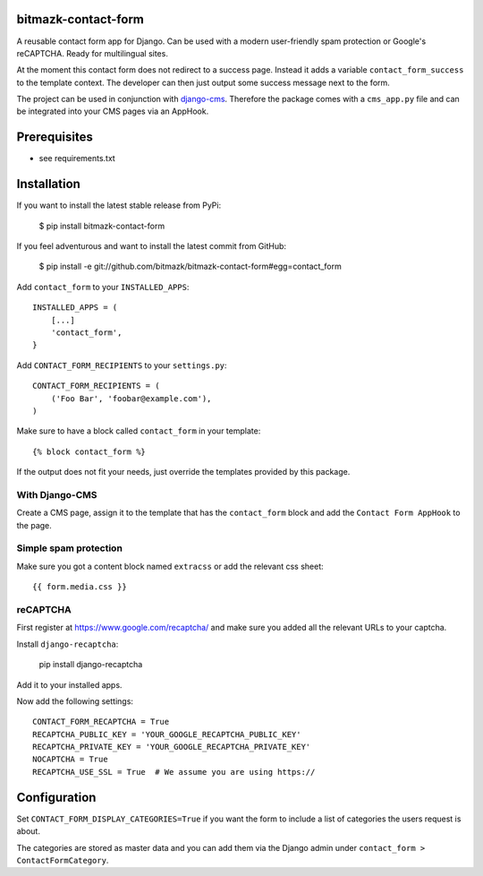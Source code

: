 bitmazk-contact-form
====================

A reusable contact form app for Django. Can be used with a modern user-friendly
spam protection or Google's reCAPTCHA. Ready for multilingual sites.

At the moment this contact form does not redirect to a success page. Instead
it adds a variable ``contact_form_success`` to the template context. The
developer can then just output some success message next to the form.

The project can be used in conjunction with `django-cms
<https://github.com/divio/django-cms>`_. Therefore the package comes with a
``cms_app.py`` file and can be integrated into your CMS pages via an AppHook.

Prerequisites
=============

- see requirements.txt

Installation
============

If you want to install the latest stable release from PyPi:

    $ pip install bitmazk-contact-form

If you feel adventurous and want to install the latest commit from GitHub:

    $ pip install -e git://github.com/bitmazk/bitmazk-contact-form#egg=contact_form

Add ``contact_form`` to your ``INSTALLED_APPS``::

    INSTALLED_APPS = (
        [...]
        'contact_form',
    }

Add ``CONTACT_FORM_RECIPIENTS`` to your ``settings.py``::

    CONTACT_FORM_RECIPIENTS = (
        ('Foo Bar', 'foobar@example.com'),
    )

Make sure to have a block called ``contact_form`` in your template::

  {% block contact_form %}

If the output does not fit your needs, just override the templates provided by
this package.

With Django-CMS
---------------

Create a CMS page, assign it to the template that has the ``contact_form``
block and add the ``Contact Form AppHook`` to the page.

Simple spam protection
----------------------

Make sure you got a content block named ``extracss`` or add the relevant css sheet::

    {{ form.media.css }}

reCAPTCHA
---------

First register at https://www.google.com/recaptcha/ and make sure you added all
the relevant URLs to your captcha.

Install ``django-recaptcha``:

    pip install django-recaptcha

Add it to your installed apps.

Now add the following settings::

    CONTACT_FORM_RECAPTCHA = True
    RECAPTCHA_PUBLIC_KEY = 'YOUR_GOOGLE_RECAPTCHA_PUBLIC_KEY'
    RECAPTCHA_PRIVATE_KEY = 'YOUR_GOOGLE_RECAPTCHA_PRIVATE_KEY'
    NOCAPTCHA = True
    RECAPTCHA_USE_SSL = True  # We assume you are using https://

Configuration
=============

Set ``CONTACT_FORM_DISPLAY_CATEGORIES=True`` if you want the form to include a
list of categories the users request is about.

The categories are stored as master data and you can add them via the Django
admin under ``contact_form > ContactFormCategory``.
